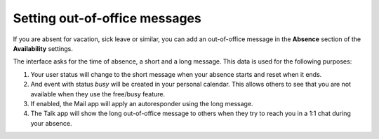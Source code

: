 .. _groupware-absence:

==============================
Setting out-of-office messages
==============================

If you are absent for vacation, sick leave or similar, you can add an out-of-office message in the **Absence** section of the **Availability** settings.

The interface asks for the time of absence, a short and a long message. This data is used for the following purposes:

1) Your user status will change to the short message when your absence starts and reset when it ends.
2) And event with status *busy* will be created in your personal calendar. This allows others to see that you are not available when they use the free/busy feature.
3) If enabled, the Mail app will apply an autoresponder using the long message.
4) The Talk app will show the long out-of-office message to others when they try to reach you in a 1:1 chat during your absence.
